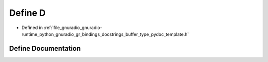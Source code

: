 .. _exhale_define_buffer__type__pydoc__template_8h_1a74021f021dcdfbb22891787b79c5529d:

Define D
========

- Defined in :ref:`file_gnuradio_gnuradio-runtime_python_gnuradio_gr_bindings_docstrings_buffer_type_pydoc_template.h`


Define Documentation
--------------------


.. doxygendefine:: D
   :project: gnuradio